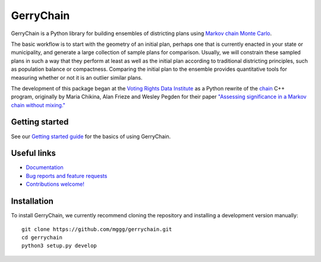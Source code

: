 ===============================
GerryChain
===============================

.. image:: https://circleci.com/gh/mggg/GerryChain.svg?style=svg
    :target: https://circleci.com/gh/mggg/GerryChain
    :alt: Build Status
.. image:: https://codecov.io/gh/mggg/GerryChain/branch/master/graph/badge.svg
   :target: https://codecov.io/gh/mggg/GerryChain
   :alt: Code Coverage
.. image:: https://readthedocs.org/projects/gerrychain/badge/?version=latest
   :target: https://gerrychain.readthedocs.io/en/latest
   :alt: Documentation Status

GerryChain is a Python library for building ensembles of districting plans
using `Markov chain Monte Carlo`_.

The basic workflow is to start with the geometry of an initial plan, perhaps one
that is currently enacted in your state or municipality, and generate a large
collection of sample plans for comparison. Usually, we will constrain these
sampled plans in such a way that they perform at least as well as the initial
plan according to traditional districting principles, such as population balance
or compactness. Comparing the initial plan to the ensemble provides quantitative
tools for measuring whether or not it is an outlier similar plans.

The development of this package began at the `Voting Rights Data Institute`_
as a Python rewrite of the chain_ C++ program, originally by Maria Chikina, Alan
Frieze and Wesley Pegden for their paper `"Assessing significance in a Markov chain without mixing."`_

.. _`Voting Rights Data Institute`: http://gerrydata.org/
.. _chain: https://github.com/gerrymandr/cfp_mcmc
.. _`"Assessing significance in a Markov chain without mixing."`: http://www.pnas.org/content/114/11/2860
.. _`Markov chain Monte Carlo`: https://en.wikipedia.org/wiki/Markov_chain_Monte_Carlo


Getting started
===============

See our `Getting started guide`_ for the basics of using GerryChain.

.. _`Getting started guide`: https://gerrychain.readthedocs.io/en/latest/quickstart


Useful links
============

- `Documentation`_
- `Bug reports and feature requests`_
- `Contributions welcome!`_

.. _`Documentation`: https://gerrychain.readthedocs.io/en/latest/
.. _`Bug reports and feature requests`: https://github.com/mggg/gerrychain/issues
.. _`Contributions welcome!`: https://github.com/mggg/gerrychain/pulls


Installation
============

To install GerryChain, we currently recommend cloning the repository and
installing a development version manually::

    git clone https://github.com/mggg/gerrychain.git
    cd gerrychain
    python3 setup.py develop